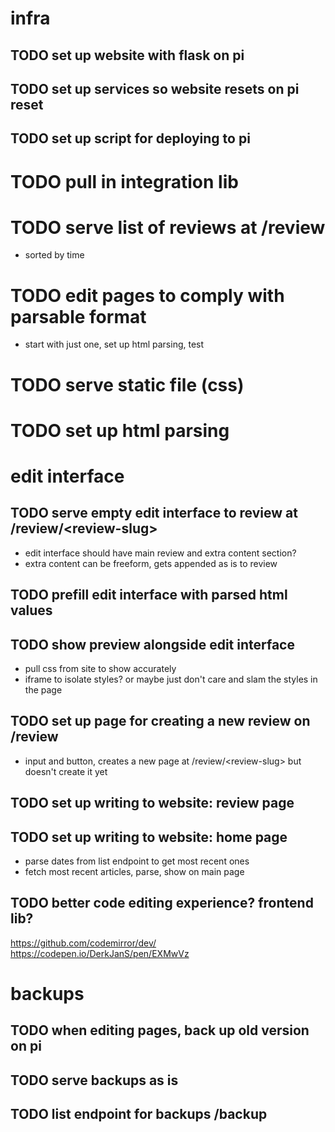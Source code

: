 * infra
** TODO set up website with flask on pi
** TODO set up services so website resets on pi reset
** TODO set up script for deploying to pi
* TODO pull in integration lib
* TODO serve list of reviews at /review
- sorted by time
* TODO edit pages to comply with parsable format
- start with just one, set up html parsing, test
* TODO serve static file (css)
* TODO set up html parsing
* edit interface
** TODO serve empty edit interface to review at /review/<review-slug>
- edit interface should have main review and extra content section?
- extra content can be freeform, gets appended as is to review
** TODO prefill edit interface with parsed html values
** TODO show preview alongside edit interface
- pull css from site to show accurately
- iframe to isolate styles? or maybe just don't care and slam the styles in the page
** TODO set up page for creating a new review on /review
- input and button, creates a new page at /review/<review-slug> but doesn't create it yet
** TODO set up writing to website: review page
** TODO set up writing to website: home page
- parse dates from list endpoint to get most recent ones
- fetch most recent articles, parse, show on main page
** TODO better code editing experience? frontend lib?
https://github.com/codemirror/dev/
https://codepen.io/DerkJanS/pen/EXMwVz
* backups
** TODO when editing pages, back up old version on pi
** TODO serve backups as is
** TODO list endpoint for backups /backup

